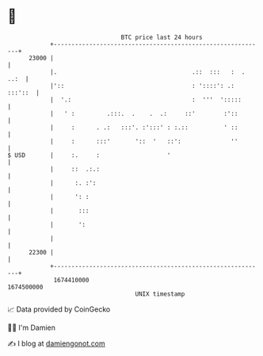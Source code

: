 * 👋

#+begin_example
                                   BTC price last 24 hours                    
               +------------------------------------------------------------+ 
         23000 |                                                            | 
               |.                                      .::  :::   :  . ..:  | 
               |'::                                    : '::::': .: :::'::  | 
               |  '.:                                  :  '''  ':::::       | 
               |   ' :         .:::.  .    .  .:     ::'        :'::        | 
               |     :      . .:   :::'. :':::' : :.::          ' ::        | 
               |     :      :::'       '::  '   ::':              ''        | 
   $ USD       |     :.     :                   '                           | 
               |     ::  .:.:                                               | 
               |      :. :':                                                | 
               |      ': :                                                  | 
               |       :::                                                  | 
               |       ':                                                   | 
               |                                                            | 
         22300 |                                                            | 
               +------------------------------------------------------------+ 
                1674410000                                        1674500000  
                                       UNIX timestamp                         
#+end_example
📈 Data provided by CoinGecko

🧑‍💻 I'm Damien

✍️ I blog at [[https://www.damiengonot.com][damiengonot.com]]
